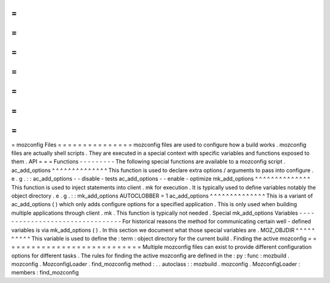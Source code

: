 =
=
=
=
=
=
=
=
=
=
=
=
=
=
=
mozconfig
Files
=
=
=
=
=
=
=
=
=
=
=
=
=
=
=
mozconfig
files
are
used
to
configure
how
a
build
works
.
mozconfig
files
are
actually
shell
scripts
.
They
are
executed
in
a
special
context
with
specific
variables
and
functions
exposed
to
them
.
API
=
=
=
Functions
-
-
-
-
-
-
-
-
-
The
following
special
functions
are
available
to
a
mozconfig
script
.
ac_add_options
^
^
^
^
^
^
^
^
^
^
^
^
^
^
This
function
is
used
to
declare
extra
options
/
arguments
to
pass
into
configure
.
e
.
g
.
:
:
ac_add_options
-
-
disable
-
tests
ac_add_options
-
-
enable
-
optimize
mk_add_options
^
^
^
^
^
^
^
^
^
^
^
^
^
^
This
function
is
used
to
inject
statements
into
client
.
mk
for
execution
.
It
is
typically
used
to
define
variables
notably
the
object
directory
.
e
.
g
.
:
:
mk_add_options
AUTOCLOBBER
=
1
ac_add_options
^
^
^
^
^
^
^
^
^
^
^
^
^
^
This
is
a
variant
of
ac_add_options
(
)
which
only
adds
configure
options
for
a
specified
application
.
This
is
only
used
when
building
multiple
applications
through
client
.
mk
.
This
function
is
typically
not
needed
.
Special
mk_add_options
Variables
-
-
-
-
-
-
-
-
-
-
-
-
-
-
-
-
-
-
-
-
-
-
-
-
-
-
-
-
-
-
-
-
For
historical
reasons
the
method
for
communicating
certain
well
-
defined
variables
is
via
mk_add_options
(
)
.
In
this
section
we
document
what
those
special
variables
are
.
MOZ_OBJDIR
^
^
^
^
^
^
^
^
^
^
This
variable
is
used
to
define
the
:
term
:
object
directory
for
the
current
build
.
Finding
the
active
mozconfig
=
=
=
=
=
=
=
=
=
=
=
=
=
=
=
=
=
=
=
=
=
=
=
=
=
=
=
=
Multiple
mozconfig
files
can
exist
to
provide
different
configuration
options
for
different
tasks
.
The
rules
for
finding
the
active
mozconfig
are
defined
in
the
:
py
:
func
:
mozbuild
.
mozconfig
.
MozconfigLoader
.
find_mozconfig
method
:
.
.
autoclass
:
:
mozbuild
.
mozconfig
.
MozconfigLoader
:
members
:
find_mozconfig
